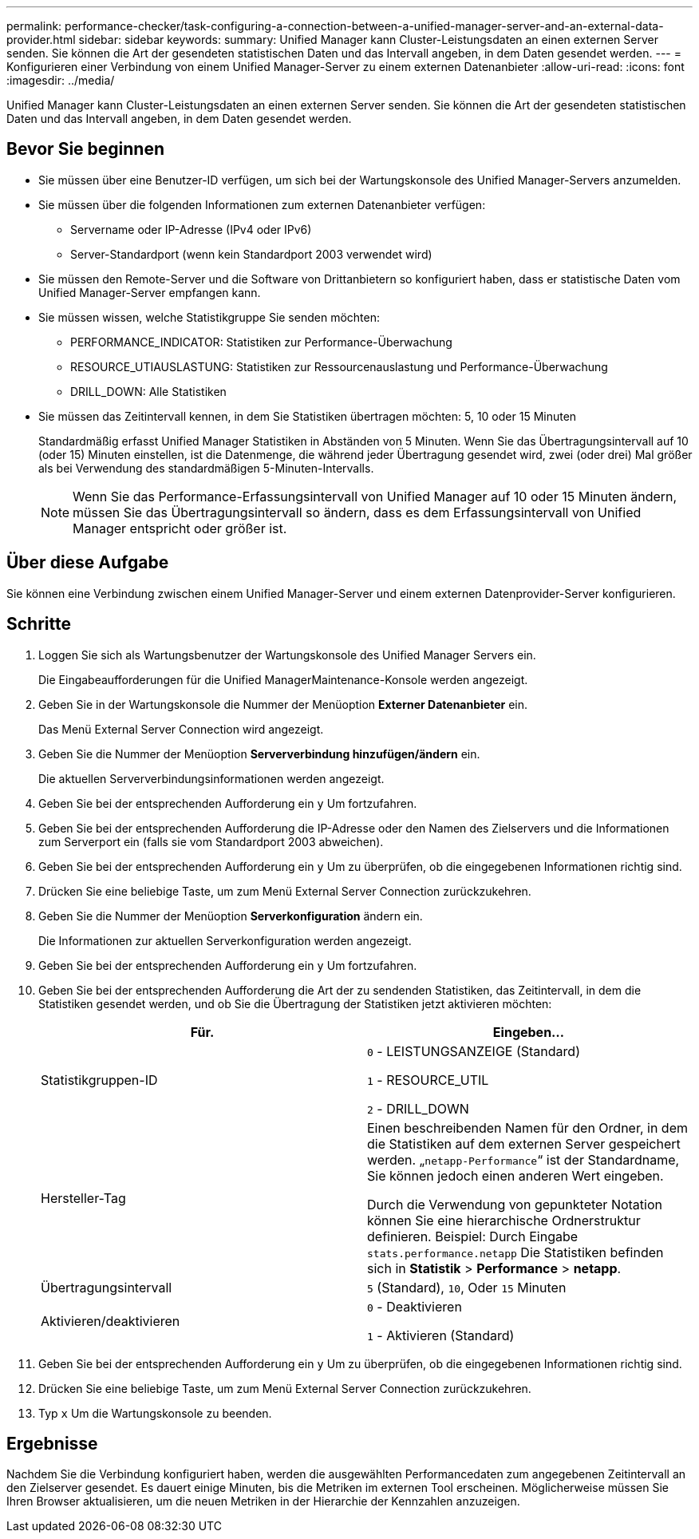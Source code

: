 ---
permalink: performance-checker/task-configuring-a-connection-between-a-unified-manager-server-and-an-external-data-provider.html 
sidebar: sidebar 
keywords:  
summary: Unified Manager kann Cluster-Leistungsdaten an einen externen Server senden. Sie können die Art der gesendeten statistischen Daten und das Intervall angeben, in dem Daten gesendet werden. 
---
= Konfigurieren einer Verbindung von einem Unified Manager-Server zu einem externen Datenanbieter
:allow-uri-read: 
:icons: font
:imagesdir: ../media/


[role="lead"]
Unified Manager kann Cluster-Leistungsdaten an einen externen Server senden. Sie können die Art der gesendeten statistischen Daten und das Intervall angeben, in dem Daten gesendet werden.



== Bevor Sie beginnen

* Sie müssen über eine Benutzer-ID verfügen, um sich bei der Wartungskonsole des Unified Manager-Servers anzumelden.
* Sie müssen über die folgenden Informationen zum externen Datenanbieter verfügen:
+
** Servername oder IP-Adresse (IPv4 oder IPv6)
** Server-Standardport (wenn kein Standardport 2003 verwendet wird)


* Sie müssen den Remote-Server und die Software von Drittanbietern so konfiguriert haben, dass er statistische Daten vom Unified Manager-Server empfangen kann.
* Sie müssen wissen, welche Statistikgruppe Sie senden möchten:
+
** PERFORMANCE_INDICATOR: Statistiken zur Performance-Überwachung
** RESOURCE_UTIAUSLASTUNG: Statistiken zur Ressourcenauslastung und Performance-Überwachung
** DRILL_DOWN: Alle Statistiken


* Sie müssen das Zeitintervall kennen, in dem Sie Statistiken übertragen möchten: 5, 10 oder 15 Minuten
+
Standardmäßig erfasst Unified Manager Statistiken in Abständen von 5 Minuten. Wenn Sie das Übertragungsintervall auf 10 (oder 15) Minuten einstellen, ist die Datenmenge, die während jeder Übertragung gesendet wird, zwei (oder drei) Mal größer als bei Verwendung des standardmäßigen 5-Minuten-Intervalls.

+
[NOTE]
====
Wenn Sie das Performance-Erfassungsintervall von Unified Manager auf 10 oder 15 Minuten ändern, müssen Sie das Übertragungsintervall so ändern, dass es dem Erfassungsintervall von Unified Manager entspricht oder größer ist.

====




== Über diese Aufgabe

Sie können eine Verbindung zwischen einem Unified Manager-Server und einem externen Datenprovider-Server konfigurieren.



== Schritte

. Loggen Sie sich als Wartungsbenutzer der Wartungskonsole des Unified Manager Servers ein.
+
Die Eingabeaufforderungen für die Unified ManagerMaintenance-Konsole werden angezeigt.

. Geben Sie in der Wartungskonsole die Nummer der Menüoption *Externer Datenanbieter* ein.
+
Das Menü External Server Connection wird angezeigt.

. Geben Sie die Nummer der Menüoption *Serververbindung hinzufügen/ändern* ein.
+
Die aktuellen Serververbindungsinformationen werden angezeigt.

. Geben Sie bei der entsprechenden Aufforderung ein `y` Um fortzufahren.
. Geben Sie bei der entsprechenden Aufforderung die IP-Adresse oder den Namen des Zielservers und die Informationen zum Serverport ein (falls sie vom Standardport 2003 abweichen).
. Geben Sie bei der entsprechenden Aufforderung ein `y` Um zu überprüfen, ob die eingegebenen Informationen richtig sind.
. Drücken Sie eine beliebige Taste, um zum Menü External Server Connection zurückzukehren.
. Geben Sie die Nummer der Menüoption *Serverkonfiguration* ändern ein.
+
Die Informationen zur aktuellen Serverkonfiguration werden angezeigt.

. Geben Sie bei der entsprechenden Aufforderung ein `y` Um fortzufahren.
. Geben Sie bei der entsprechenden Aufforderung die Art der zu sendenden Statistiken, das Zeitintervall, in dem die Statistiken gesendet werden, und ob Sie die Übertragung der Statistiken jetzt aktivieren möchten:
+
[cols="1a,1a"]
|===
| Für. | Eingeben... 


 a| 
Statistikgruppen-ID
 a| 
`0` - LEISTUNGSANZEIGE (Standard)

`1` - RESOURCE_UTIL

`2` - DRILL_DOWN



 a| 
Hersteller-Tag
 a| 
Einen beschreibenden Namen für den Ordner, in dem die Statistiken auf dem externen Server gespeichert werden. „`netapp-Performance`“ ist der Standardname, Sie können jedoch einen anderen Wert eingeben.

Durch die Verwendung von gepunkteter Notation können Sie eine hierarchische Ordnerstruktur definieren. Beispiel: Durch Eingabe `stats.performance.netapp` Die Statistiken befinden sich in *Statistik* > *Performance* > *netapp*.



 a| 
Übertragungsintervall
 a| 
`5` (Standard), `10`, Oder `15` Minuten



 a| 
Aktivieren/deaktivieren
 a| 
`0` - Deaktivieren

`1` - Aktivieren (Standard)

|===
. Geben Sie bei der entsprechenden Aufforderung ein `y` Um zu überprüfen, ob die eingegebenen Informationen richtig sind.
. Drücken Sie eine beliebige Taste, um zum Menü External Server Connection zurückzukehren.
. Typ `x` Um die Wartungskonsole zu beenden.




== Ergebnisse

Nachdem Sie die Verbindung konfiguriert haben, werden die ausgewählten Performancedaten zum angegebenen Zeitintervall an den Zielserver gesendet. Es dauert einige Minuten, bis die Metriken im externen Tool erscheinen. Möglicherweise müssen Sie Ihren Browser aktualisieren, um die neuen Metriken in der Hierarchie der Kennzahlen anzuzeigen.
